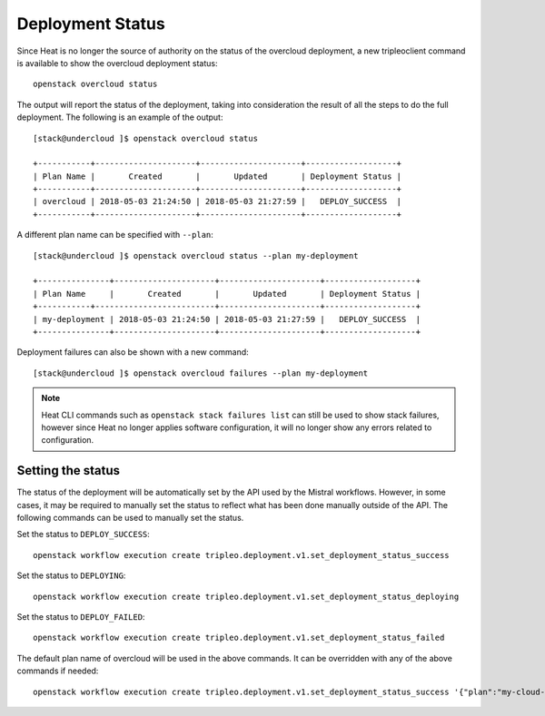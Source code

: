 Deployment Status
^^^^^^^^^^^^^^^^^
Since Heat is no longer the source of authority on the status of the overcloud
deployment, a new tripleoclient command is available to show the overcloud
deployment status::

    openstack overcloud status

The output will report the status of the deployment, taking into consideration
the result of all the steps to do the full deployment. The following is an
example of the output::

    [stack@undercloud ]$ openstack overcloud status

    +-----------+---------------------+---------------------+-------------------+
    | Plan Name |       Created       |       Updated       | Deployment Status |
    +-----------+---------------------+---------------------+-------------------+
    | overcloud | 2018-05-03 21:24:50 | 2018-05-03 21:27:59 |   DEPLOY_SUCCESS  |
    +-----------+---------------------+---------------------+-------------------+

A different plan name can be specified with ``--plan``::

    [stack@undercloud ]$ openstack overcloud status --plan my-deployment

    +---------------+---------------------+---------------------+-------------------+
    | Plan Name     |       Created       |       Updated       | Deployment Status |
    +-----------+-------------------------+---------------------+-------------------+
    | my-deployment | 2018-05-03 21:24:50 | 2018-05-03 21:27:59 |   DEPLOY_SUCCESS  |
    +---------------+---------------------+---------------------+-------------------+

Deployment failures can also be shown with a new command::

    [stack@undercloud ]$ openstack overcloud failures --plan my-deployment

.. note::

    Heat CLI commands such as ``openstack stack failures list`` can still be used
    to show stack failures, however since Heat no longer applies software
    configuration, it will no longer show any errors related to configuration.

Setting the status
__________________
The status of the deployment will be automatically set by the API used by the
Mistral workflows. However, in some cases, it may be required to manually set
the status to reflect what has been done manually outside of the API. The
following commands can be used to manually set the status.

Set the status to ``DEPLOY_SUCCESS``::

      openstack workflow execution create tripleo.deployment.v1.set_deployment_status_success

Set the status to ``DEPLOYING``::

      openstack workflow execution create tripleo.deployment.v1.set_deployment_status_deploying

Set the status to ``DEPLOY_FAILED``::

      openstack workflow execution create tripleo.deployment.v1.set_deployment_status_failed

The default plan name of overcloud will be used in the above commands. It can
be overridden with any of the above commands if needed::


      openstack workflow execution create tripleo.deployment.v1.set_deployment_status_success '{"plan":"my-cloud-name"}'
